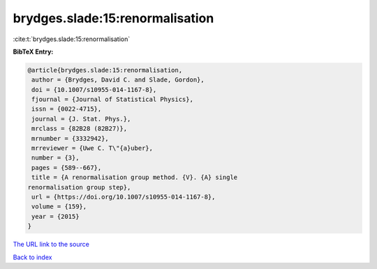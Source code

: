 brydges.slade:15:renormalisation
================================

:cite:t:`brydges.slade:15:renormalisation`

**BibTeX Entry:**

.. code-block:: bibtex

   @article{brydges.slade:15:renormalisation,
    author = {Brydges, David C. and Slade, Gordon},
    doi = {10.1007/s10955-014-1167-8},
    fjournal = {Journal of Statistical Physics},
    issn = {0022-4715},
    journal = {J. Stat. Phys.},
    mrclass = {82B28 (82B27)},
    mrnumber = {3332942},
    mrreviewer = {Uwe C. T\"{a}uber},
    number = {3},
    pages = {589--667},
    title = {A renormalisation group method. {V}. {A} single
   renormalisation group step},
    url = {https://doi.org/10.1007/s10955-014-1167-8},
    volume = {159},
    year = {2015}
   }
`The URL link to the source <ttps://doi.org/10.1007/s10955-014-1167-8}>`_


`Back to index <../By-Cite-Keys.html>`_
